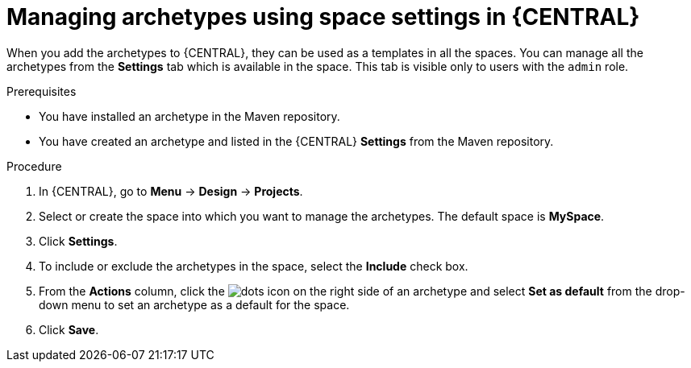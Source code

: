 [id='managing-business-central-archetype-space-settings-proc']
= Managing archetypes using space settings in {CENTRAL}

When you add the archetypes to {CENTRAL}, they can be used as a templates in all the spaces. You can manage all the archetypes from the *Settings* tab which is available in the space. This tab is visible only to users with the `admin` role.

.Prerequisites

* You have installed an archetype in the Maven repository.
* You have created an archetype and listed in the {CENTRAL} *Settings* from the Maven repository.

.Procedure

. In {CENTRAL}, go to *Menu* -> *Design* -> *Projects*.
. Select or create the space into which you want to manage the archetypes. The default space is *MySpace*.
. Click *Settings*.
. To include or exclude the archetypes in the space, select the *Include* check box.
. From the *Actions* column, click the image:project-data/dots.png[] icon on the right side of an archetype and select *Set as default* from the drop-down menu to set an archetype as a default for the space.
. Click *Save*.

